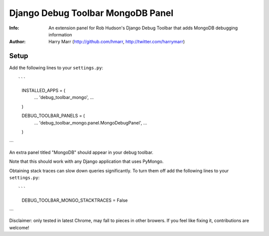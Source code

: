 ==================================
Django Debug Toolbar MongoDB Panel
==================================
:Info: An extension panel for Rob Hudson's Django Debug Toolbar that adds
       MongoDB debugging information
:Author: Harry Marr (http://github.com/hmarr, http://twitter.com/harrymarr)

Setup
=====
Add the following lines to your ``settings.py``::

```
   INSTALLED_APPS = (
       ...
       'debug_toolbar_mongo',
       ...
   )

   DEBUG_TOOLBAR_PANELS = (
       ...
       'debug_toolbar_mongo.panel.MongoDebugPanel',
       ...
   )
```

An extra panel titled "MongoDB" should appear in your debug toolbar.

Note that this should work with any Django application that uses PyMongo.

Obtaining stack traces can slow down queries significantly. To turn them off
add the following lines to your ``settings.py``::

```
    DEBUG_TOOLBAR_MONGO_STACKTRACES = False
```

Disclaimer: only tested in latest Chrome, may fall to pieces in other browers.
If you feel like fixing it, contributions are welcome!
